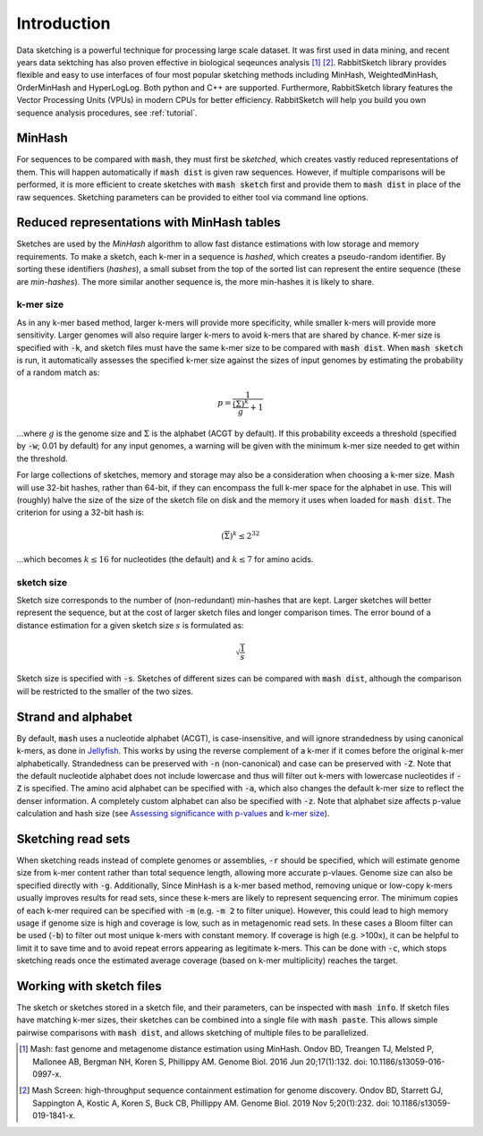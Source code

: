 Introduction
============

Data sketching is a powerful technique for processing large scale dataset. It was first used in data mining, and recent years data sektching has also proven effective in biological seqeunces analysis [1]_ [2]_. 
RabbitSketch library provides flexible and easy to use interfaces of four most popular sketching methods including MinHash, WeightedMinHash, OrderMinHash and HyperLogLog. Both python and C++ are supported. Furthermore, RabbitSketch library features the Vector Processing Units (VPUs) in modern CPUs for better efficiency. RabbitSketch will help you build you own sequence analysis procedures, see :ref:`tutorial`.

MinHash
-------

For sequences to be compared with :code:`mash`, they must first be `sketched`,
which creates vastly reduced representations of them. This will happen
automatically if :code:`mash dist` is given raw sequences. However, if multiple
comparisons will be performed, it is more efficient to create sketches with
:code:`mash sketch` first and provide them to :code:`mash dist` in place of the
raw sequences. Sketching parameters can be provided to either tool via
command line options.

Reduced representations with MinHash tables
-------------------------------------------
Sketches are used by the `MinHash` algorithm to allow fast distance estimations
with low storage and memory requirements. To make a sketch, each k-mer in a
sequence is `hashed`, which creates a pseudo-random identifier. By sorting these
identifiers (`hashes`), a small subset from the top of the sorted list can
represent the entire sequence (these are `min-hashes`). The more similar another
sequence is, the more min-hashes it is likely to share.

k-mer size
''''''''''
As in any k-mer based method, larger k-mers will provide more specificity, while
smaller k-mers will provide more sensitivity. Larger genomes will also require
larger k-mers to avoid k-mers that are shared by chance. K-mer size is
specified with :code:`-k`, and sketch files must have the same k-mer size to be
compared with :code:`mash dist`. When :code:`mash sketch` is run, it
automatically assesses the specified k-mer size against the sizes of input
genomes by estimating the probability of a random match as:

.. math::
  p = \frac 1 {\frac {\left(\overline\Sigma\right)^k} g + 1}
  
...where :math:`g` is the genome size and :math:`\Sigma` is the alphabet (ACGT
by default). If this probability exceeds a threshold (specified by
:code:`-w`; 0.01 by default) for any input genomes, a warning will be given
with the minimum k-mer size needed to get within the threshold.

For large collections of sketches, memory and storage may also be a
consideration when choosing a k-mer size. Mash will use 32-bit hashes, rather
than 64-bit, if they can encompass the full k-mer space for the alphabet in use.
This will (roughly) halve the size of the size of the sketch file on disk and
the memory it uses when loaded for :code:`mash dist`. The criterion for using a
32-bit hash is:

.. math::
   \left({\overline\Sigma}\right)^k \leq 2^{32}

...which becomes :math:`k \leq 16` for nucleotides (the default) and
:math:`k \leq 7` for amino acids.

sketch size
'''''''''''
Sketch size corresponds to the number of (non-redundant) min-hashes that are
kept. Larger sketches will better represent the sequence, but at the cost of
larger sketch files and longer comparison times. The error bound of a distance
estimation for a given sketch size :math:`s` is formulated as:

.. math::
  \sqrt{\frac{1}{s}}

Sketch size is specified with :code:`-s`. Sketches of different sizes can be
compared with :code:`mash dist`, although the comparison will be restricted to
the smaller of the two sizes.

Strand and alphabet
-------------------
By default, :code:`mash` uses a nucleotide alphabet (ACGT), is case-insensitive,
and will ignore strandedness by using canonical k-mers, as done in
`Jellyfish`_. This works by using the reverse complement of a k-mer if it comes
before the original k-mer alphabetically. Strandedness can be preserved with
:code:`-n` (non-canonical) and case can be preserved with :code:`-Z`. Note that
the default nucleotide alphabet does not include lowercase and thus will filter
out k-mers with lowercase nucleotides if :code:`-Z` is specified. The amino acid
alphabet can be specified with :code:`-a`, which also changes the default k-mer
size to reflect the denser information. A completely custom alphabet can also be
specified with :code:`-z`. Note that alphabet size affects p-value calculation
and hash size (see `Assessing significance with p-values <distances.html#assessing-significance-with-p-values>`_ and `k-mer size`_).


Sketching read sets
-------------------

When sketching reads instead of complete genomes or assemblies, :code:`-r`
should be specified, which will estimate genome size from k-mer content
rather than total sequence length, allowing more accurate p-vlaues. Genome
size can also be specified directly with :code:`-g`. Additionally, Since
MinHash is a k-mer based method, removing unique or low-copy k-mers usually
improves results for read sets, since these k-mers are likely to represent
sequencing error. The minimum copies of each k-mer required can be specified
with :code:`-m` (e.g. :code:`-m 2` to filter unique). However, this could
lead to high memory usage if genome size is high and coverage is low, such as
in metagenomic read sets. In these cases a Bloom filter can be used (:code:`-b`)
to filter out most unique k-mers with constant memory. If coverage is high (e.g.
>100x), it can be helpful to limit it to save time and to avoid repeat errors
appearing as legitimate k-mers. This can be done with :code:`-c`, which stops
sketching reads once the estimated average coverage (based on k-mer
multiplicity) reaches the target.

Working with sketch files
-------------------------

The sketch or sketches stored in a sketch file, and their parameters, can be 
inspected with :code:`mash info`. If sketch files have matching k-mer sizes,
their sketches can be combined into a single file with :code:`mash paste`. This
allows simple pairwise comparisons with :code:`mash dist`, and allows sketching
of multiple files to be parallelized.

.. _Jellyfish: http://www.cbcb.umd.edu/software/jellyfish/

.. [1] Mash: fast genome and metagenome distance estimation using MinHash. Ondov BD, Treangen TJ, Melsted P, Mallonee AB, Bergman NH, Koren S, Phillippy AM. Genome Biol. 2016 Jun 20;17(1):132. doi: 10.1186/s13059-016-0997-x.

.. [2] Mash Screen: high-throughput sequence containment estimation for genome discovery. Ondov BD, Starrett GJ, Sappington A, Kostic A, Koren S, Buck CB, Phillippy AM. Genome Biol. 2019 Nov 5;20(1):232. doi: 10.1186/s13059-019-1841-x.